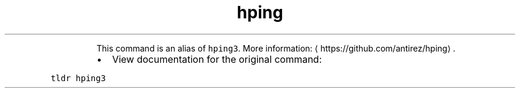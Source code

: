 .TH hping
.PP
.RS
This command is an alias of \fB\fChping3\fR\&.
More information: \[la]https://github.com/antirez/hping\[ra]\&.
.RE
.RS
.IP \(bu 2
View documentation for the original command:
.RE
.PP
\fB\fCtldr hping3\fR
